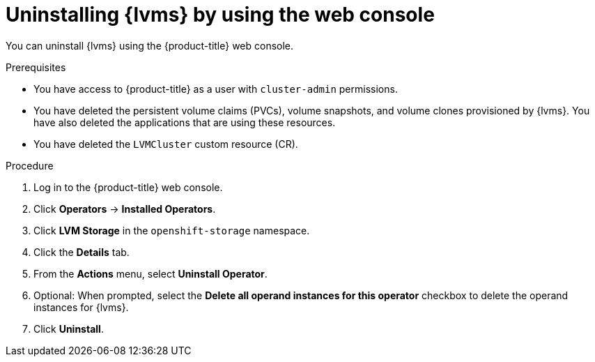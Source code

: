 // Module included in the following assemblies:
//
// storage/persistent_storage/persistent_storage_local/persistent-storage-using-lvms.adoc

:_mod-docs-content-type: PROCEDURE
[id="lvms-unstalling-lvms-with-web-console_{context}"]
= Uninstalling {lvms} by using the web console

You can uninstall {lvms} using the {product-title} web console.

.Prerequisites

* You have access to {product-title} as a user with `cluster-admin` permissions.
* You have deleted the persistent volume claims (PVCs), volume snapshots, and volume clones provisioned by {lvms}. You have also deleted the applications that are using these resources.
* You have deleted the `LVMCluster` custom resource (CR).


.Procedure

. Log in to the {product-title} web console.
. Click *Operators* → *Installed Operators*.
. Click *LVM Storage* in the `openshift-storage` namespace.
. Click the *Details* tab.
. From the *Actions* menu, select *Uninstall Operator*.
. Optional: When prompted, select the *Delete all operand instances for this operator* checkbox to delete the operand instances for {lvms}.
. Click *Uninstall*.
